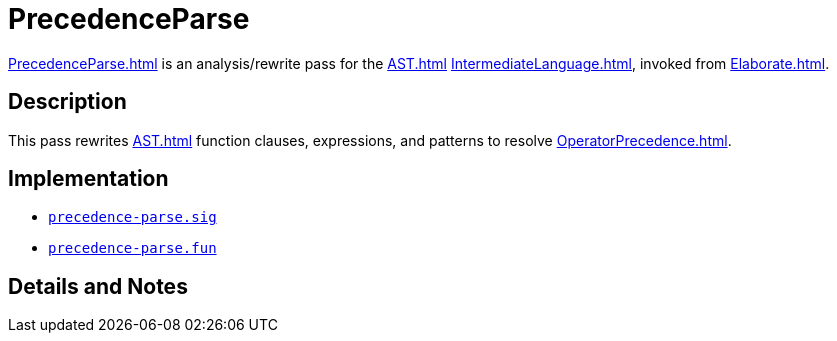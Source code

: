 = PrecedenceParse

<<PrecedenceParse#>> is an analysis/rewrite pass for the <<AST#>>
<<IntermediateLanguage#>>, invoked from <<Elaborate#>>.

== Description

This pass rewrites <<AST#>> function clauses, expressions, and patterns
to resolve <<OperatorPrecedence#>>.

== Implementation

* https://github.com/MLton/mlton/blob/master/mlton/elaborate/precedence-parse.sig[`precedence-parse.sig`]
* https://github.com/MLton/mlton/blob/master/mlton/elaborate/precedence-parse.fun[`precedence-parse.fun`]

== Details and Notes

{empty}
